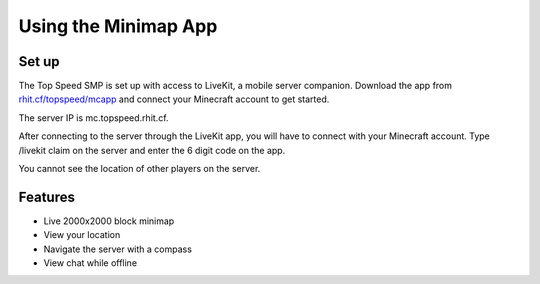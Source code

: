 Using the Minimap App
=====================

Set up
------

The Top Speed SMP is set up with access to LiveKit, a mobile server companion. Download the app from `rhit.cf/topspeed/mcapp <https://rhit.cf/topspeed/mcapp>`_ and connect your Minecraft account to get started. 

The server IP is mc.topspeed.rhit.cf.

After connecting to the server through the LiveKit app, you will have to connect with your Minecraft account. Type /livekit claim on the server and enter the 6 digit code on the app.

You cannot see the location of other players on the server.

Features
--------

- Live 2000x2000 block minimap
- View your location
- Navigate the server with a compass
- View chat while offline
